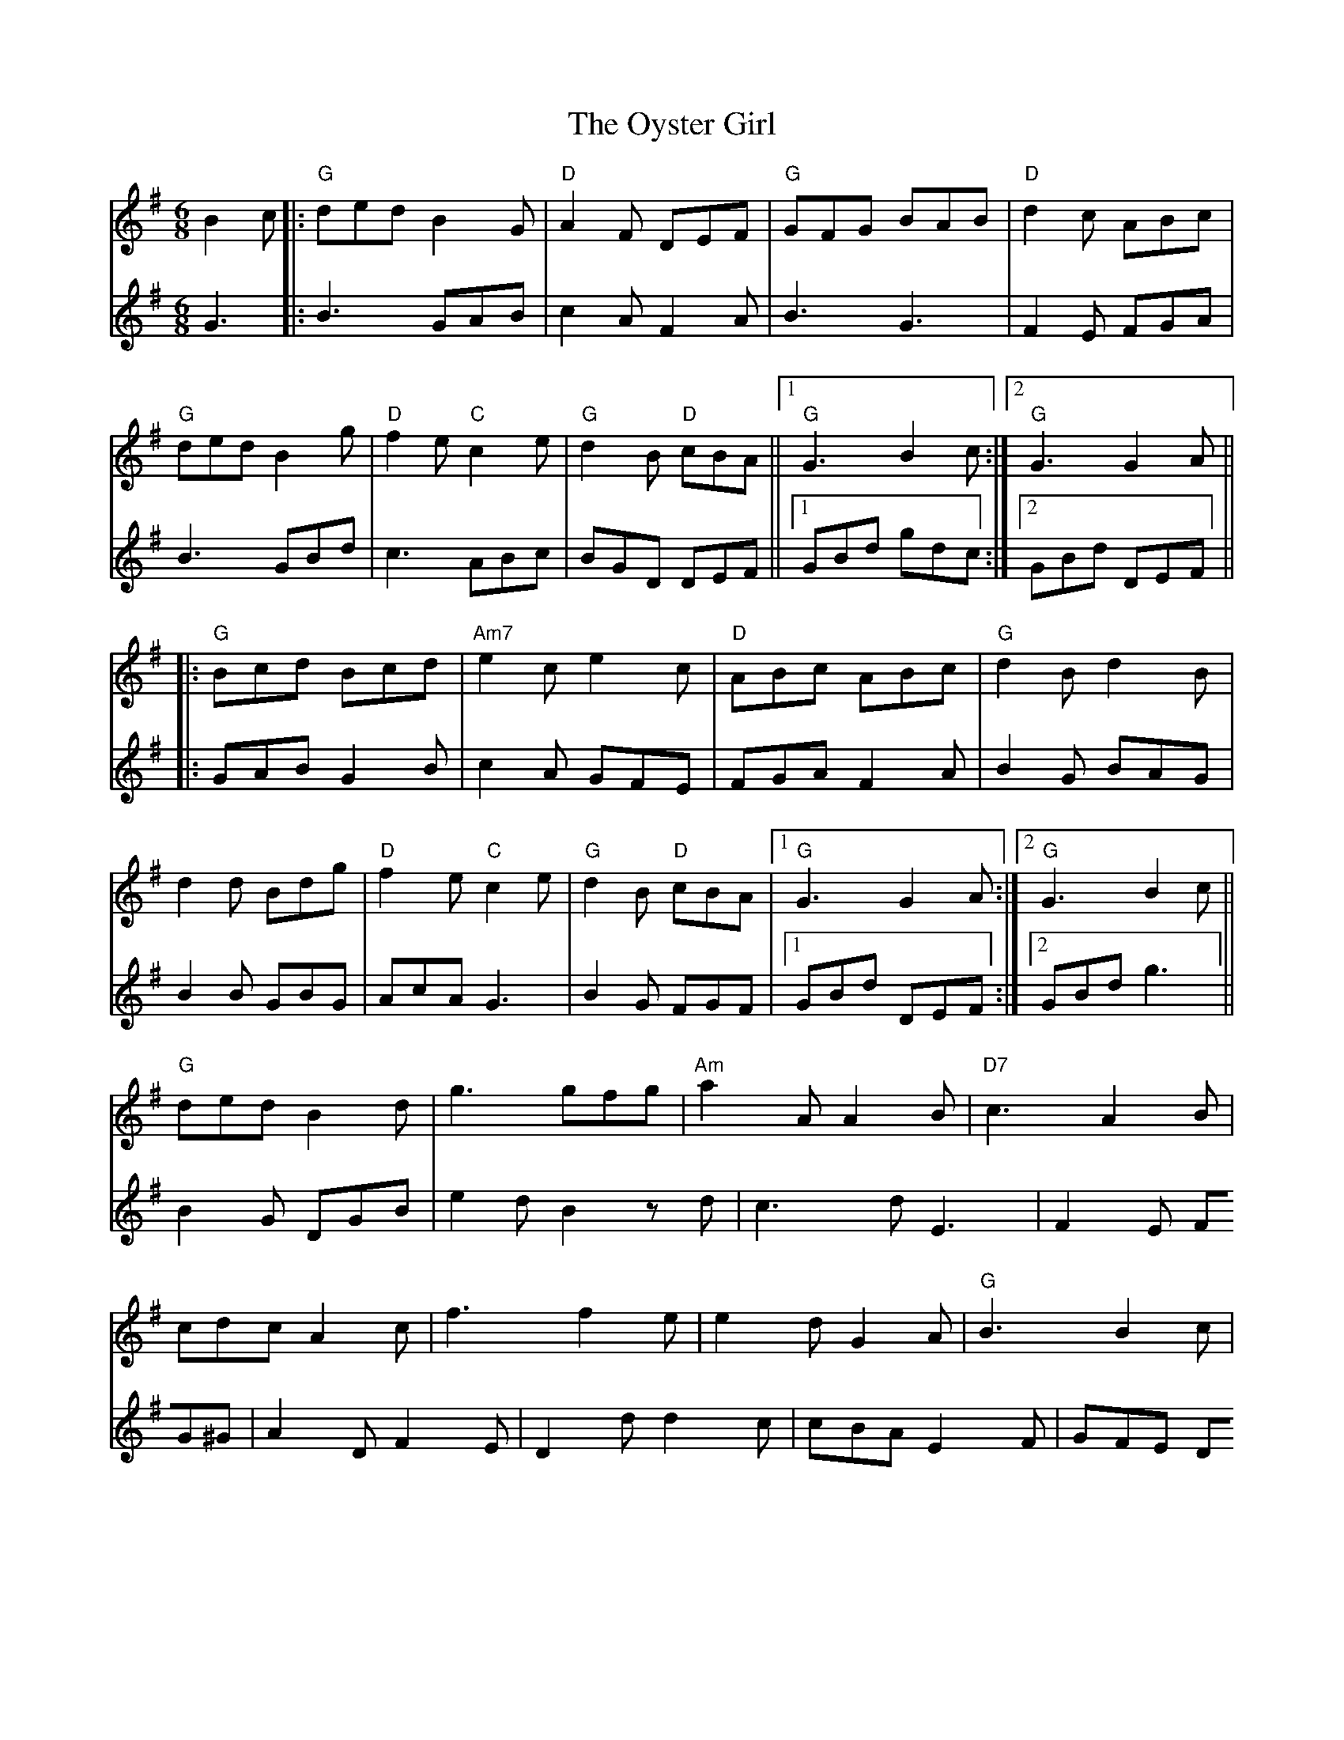 X: 30967
T: Oyster Girl, The
R: jig
M: 6/8
K: Gmajor
V:1
B2 c|:"G"ded B2 G|"D"A2 F DEF|"G"GFG BAB|"D"d2 c ABc|
"G"ded B2 g|"D"f2 e "C"c2 e|"G"d2 B "D"cBA||1 "G"G3 B2 c:|2 "G"G3 G2 A||
|:"G"Bcd Bcd|"Am7"e2 c e2 c|"D"ABc ABc|"G"d2 B d2 B|
d2 d Bdg|"D"f2 e "C"c2 e|"G"d2 B "D"cBA|1 "G"G3 G2 A:|2 "G"G3 B2 c||
"G"ded B2 d|g3 gfg|"Am"a2 A A2 B|"D7"c3 A2 B|
cdc A2 c|f3 f2 e|e2 d G2 A|"G"B3 B2 c|
ded B2 d|g3 gfg|"Am"a2 b a2 g|e3 "A7"e3|
"D"fgf e2 d|c2 a f2 e|ded def|"G"g3- g3||
V:2
G3|:B3 GAB|c2 A F2 A|B3 G3|F2 E FGA|
B3 GBd|c3 ABc|BGD DEF||1 GBd gdc:|2 GBd DEF||
|:GAB G2 B|c2 A GFE|FGA F2 A|B2 G BAG|
B2 B GBG|AcA G3|B2 G FGF|1 GBd DEF:|2 GBd g3||
B2 G DGB|e2 d B2 zd-|c3d E3|F2 E FG^G|
A2 D F2 E|D2 d d2 c|cBA E2 F|GFE DGA|
B2 G DGB|e2 d BAB|c2 d c2 B|c3 ^c3|
ded c2 B|A2 F D2 c|c2 F A2 c|D3-B3||

